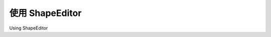 使用 ShapeEditor
============================================

Using ShapeEditor

.. tab:: 中文



.. tab:: 英文
